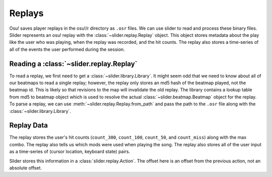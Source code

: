 Replays
=======

Osu! saves player replays in the osu!/r directory as ``.osr`` files. We can use
slider to read and process these binary files. Slider represents an osu! replay
with the :class:`~slider.replay.Replay` object. This object stores metadata
about the play like the user who was playing, when the replay was recorded, and
the hit counts. The replay also stores a time-series of all of the events the
user performed during the session.

Reading a :class:`~slider.replay.Replay`
----------------------------------------

To read a replay, we first need to get a :class:`~slider.library.Library`. It
might seem odd that we need to know about all of our beatmaps to read a single
replay; however, the replay only stores an md5 hash of the beatmap played, not
the beatmap id. This is likely so that revisions to the map will invalidate the
old replay. The library contains a lookup table from md5 to beatmap object which
is used to resolve the actual :class:`~slider.beatmap.Beatmap` object for the
replay. To parse a replay, we can use :meth:`~slider.replay.Replay.from_path`
and pass the path to the ``.osr`` file along with the
:class:`~slider.library.Library`.

Replay Data
-----------

The replay stores the user's hit counts (``count_300``, ``count_100``,
``count_50``, and ``count_miss``) along with the max combo. The replay also
tells us which mods were used when playing the song. The replay also stores all
of the user input as a time-series of (cursor location, keyboard state)
pairs.

Slider stores this information in a :class:`slider.replay.Action`. The offset
here is an offset from the previous action, not an absolute offset.
